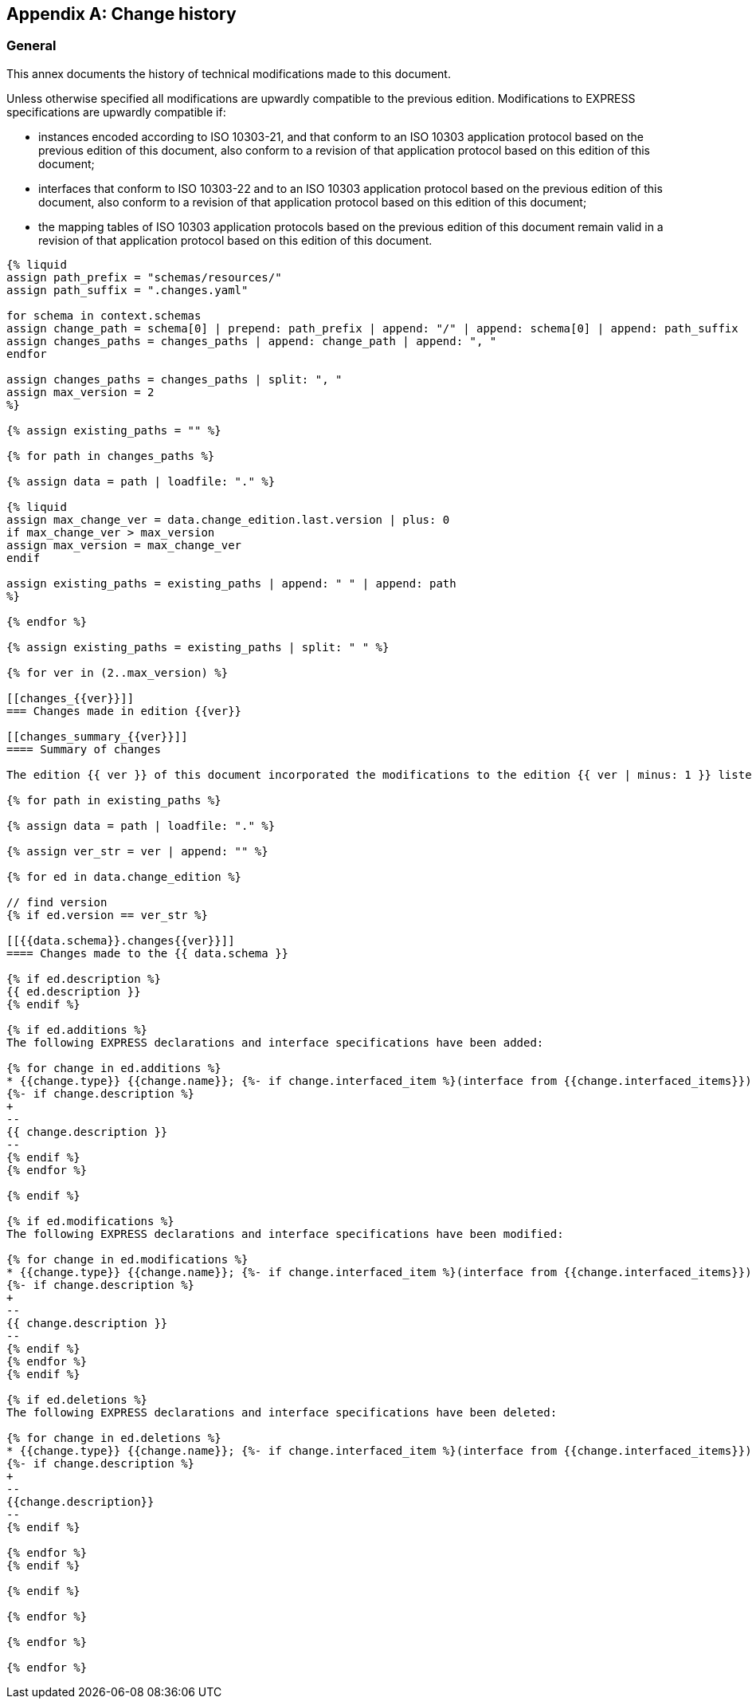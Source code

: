 [[annex_change_history]]
[appendix,obligation=informative]
== Change history

[[general]]
=== General

This annex documents the history of technical modifications made to this document.

Unless otherwise specified all modifications are upwardly compatible to the previous edition. Modifications to EXPRESS specifications are upwardly compatible if:

* instances encoded according to ISO 10303-21, and that conform to an ISO 10303 application protocol based on the previous edition of this document, also conform to a revision of that application protocol based on this edition of this document;

* interfaces that conform to ISO 10303-22 and to an ISO 10303 application protocol based on the previous edition of this document, also conform to a revision of that application protocol based on this edition of this document;

* the mapping tables of ISO 10303 application protocols based on the previous edition of this document remain valid in a revision of that application protocol based on this edition of this document.

[data2text,context=schemas.yaml]
------
{% liquid
assign path_prefix = "schemas/resources/"
assign path_suffix = ".changes.yaml"

for schema in context.schemas
assign change_path = schema[0] | prepend: path_prefix | append: "/" | append: schema[0] | append: path_suffix
assign changes_paths = changes_paths | append: change_path | append: ", "
endfor

assign changes_paths = changes_paths | split: ", "
assign max_version = 2
%}

{% assign existing_paths = "" %}

{% for path in changes_paths %}

{% assign data = path | loadfile: "." %}

{% liquid
assign max_change_ver = data.change_edition.last.version | plus: 0
if max_change_ver > max_version
assign max_version = max_change_ver
endif

assign existing_paths = existing_paths | append: " " | append: path
%}

{% endfor %}

{% assign existing_paths = existing_paths | split: " " %}

{% for ver in (2..max_version) %}

[[changes_{{ver}}]]
=== Changes made in edition {{ver}}

[[changes_summary_{{ver}}]]
==== Summary of changes

The edition {{ ver }} of this document incorporated the modifications to the edition {{ ver | minus: 1 }} listed below.

{% for path in existing_paths %}

{% assign data = path | loadfile: "." %}

{% assign ver_str = ver | append: "" %}

{% for ed in data.change_edition %}

// find version
{% if ed.version == ver_str %}

[[{{data.schema}}.changes{{ver}}]]
==== Changes made to the {{ data.schema }}

{% if ed.description %}
{{ ed.description }}
{% endif %}

{% if ed.additions %}
The following EXPRESS declarations and interface specifications have been added:

{% for change in ed.additions %}
* {{change.type}} {{change.name}}; {%- if change.interfaced_item %}(interface from {{change.interfaced_items}}){% endif %}
{%- if change.description %}
+
--
{{ change.description }}
--
{% endif %}
{% endfor %}

{% endif %}

{% if ed.modifications %}
The following EXPRESS declarations and interface specifications have been modified:

{% for change in ed.modifications %}
* {{change.type}} {{change.name}}; {%- if change.interfaced_item %}(interface from {{change.interfaced_items}}){% endif %}
{%- if change.description %}
+
--
{{ change.description }}
--
{% endif %}
{% endfor %}
{% endif %}

{% if ed.deletions %}
The following EXPRESS declarations and interface specifications have been deleted:

{% for change in ed.deletions %}
* {{change.type}} {{change.name}}; {%- if change.interfaced_item %}(interface from {{change.interfaced_items}}){% endif %}
{%- if change.description %}
+
--
{{change.description}}
--
{% endif %}

{% endfor %}
{% endif %}

{% endif %}

{% endfor %}

{% endfor %}

{% endfor %}

------